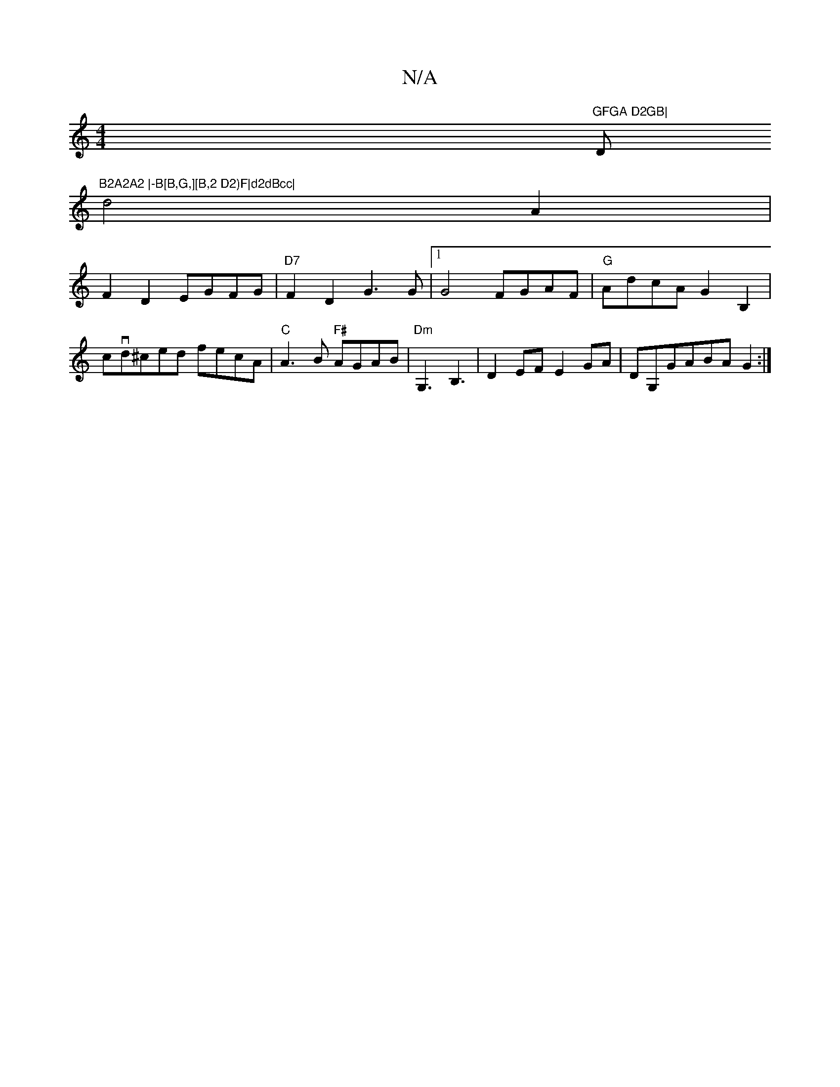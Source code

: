 X:1
T:N/A
M:4/4
R:N/A
K:Cmajor
X"GFGA D2GB|"D"B2A2A2 |-B[B,G,][B,2 D2)F|d2dBcc|
d4 A2|
F2D2EGFG|"D7"F2D2-G3 G|1 G4 FGAF|"G" AdcA G2B,2|cvd^ced fecA | "C"A3B "F#"AGAB|"Dm"G,3 B,3|D2 EF E2GA |DG,GABAG2:|

GF|G2GF D2{A}FGA|FDFA DDDD|c